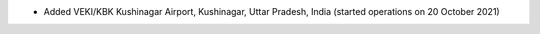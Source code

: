 * Added VEKI/KBK Kushinagar Airport, Kushinagar, Uttar Pradesh, India (started operations on 20 October 2021)
